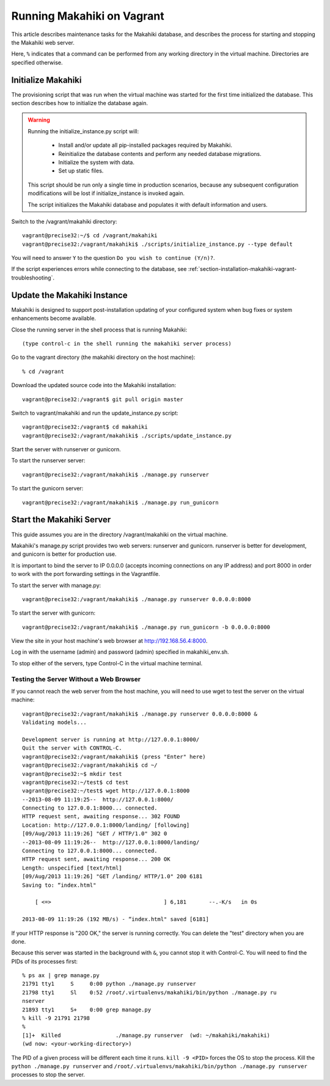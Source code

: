 .. _section-installation-makahiki-vagrant-running-makahiki-vagrant:

Running Makahiki on Vagrant
===========================

This article describes maintenance tasks for the Makahiki database, 
and describes the process for starting and stopping the Makahiki web 
server.

Here, ``%`` indicates that a command can be performed from 
any working directory in the virtual machine. Directories 
are specified otherwise.

Initialize Makahiki
-------------------

The provisioning script that was run when the virtual machine was started for 
the first time initialized the database. This section describes how to 
initialize the database again.

.. warning:: Running the initialize_instance.py script will:

     * Install and/or update all pip-installed packages required by Makahiki.
     * Reinitialize the database contents and perform any needed database migrations.
     * Initialize the system with data.
     * Set up static files.

   This script should be run only a single time in production scenarios, because 
   any subsequent configuration modifications will be lost if initialize_instance 
   is invoked again.

   The script initializes the Makahiki database and populates it with default 
   information and users.

Switch to the /vagrant/makahiki directory::

  vagrant@precise32:~/$ cd /vagrant/makahiki
  vagrant@precise32:/vagrant/makahiki$ ./scripts/initialize_instance.py --type default

You will need to answer ``Y`` to the question ``Do you wish to continue (Y/n)?``.

If the script experiences errors while connecting to the database, see 
:ref:`section-installation-makahiki-vagrant-troubleshooting`.

Update the Makahiki Instance
----------------------------

Makahiki is designed to support post-installation updating of your configured 
system when bug fixes or system enhancements become available.

Close the running server in the shell process that is running Makahiki::

  (type control-c in the shell running the makahiki server process)

Go to the vagrant directory (the makahiki directory on the host machine)::

  % cd /vagrant

Download the updated source code into the Makahiki installation::

  vagrant@precise32:/vagrant$ git pull origin master

Switch to vagrant/makahiki and run the update_instance.py script::

  vagrant@precise32:/vagrant$ cd makahiki
  vagrant@precise32:/vagrant/makahiki$ ./scripts/update_instance.py

Start the server with runserver or gunicorn.

To start the runserver server::

  vagrant@precise32:/vagrant/makahiki$ ./manage.py runserver

To start the gunicorn server::

  vagrant@precise32:/vagrant/makahiki$ ./manage.py run_gunicorn

Start the Makahiki Server
-------------------------

This guide assumes you are in the directory /vagrant/makahiki on the 
virtual machine.

Makahiki's manage.py script provides two web servers: runserver and gunicorn.
runserver is better for development, and gunicorn is better for production use. 

It is important to bind the server to IP 0.0.0.0 (accepts incoming connections 
on any IP address) and port 8000 in order to work with the port forwarding 
settings in the Vagrantfile.

To start the server with manage.py::

  vagrant@precise32:/vagrant/makahiki$ ./manage.py runserver 0.0.0.0:8000

To start the server with gunicorn::

  vagrant@precise32:/vagrant/makahiki$ ./manage.py run_gunicorn -b 0.0.0.0:8000

View the site in your host machine's web browser at http://192.168.56.4:8000.

Log in with the username (admin) and password (admin) specified in 
makahiki_env.sh. 

To stop either of the servers, type Control-C in the virtual machine terminal.

Testing the Server Without a Web Browser
****************************************

If you cannot reach the web server from the host machine, you will need to 
use wget to test the server on the virtual machine::

  vagrant@precise32:/vagrant/makahiki$ ./manage.py runserver 0.0.0.0:8000 &
  Validating models...
  
  Development server is running at http://127.0.0.1:8000/
  Quit the server with CONTROL-C.
  vagrant@precise32:/vagrant/makahiki$ (press "Enter" here)
  vagrant@precise32:/vagrant/makahiki$ cd ~/
  vagrant@precise32:~$ mkdir test
  vagrant@precise32:~/test$ cd test
  vagrant@precise32:~/test$ wget http://127.0.0.1:8000
  --2013-08-09 11:19:25--  http://127.0.0.1:8000/
  Connecting to 127.0.0.1:8000... connected.
  HTTP request sent, awaiting response... 302 FOUND
  Location: http://127.0.0.1:8000/landing/ [following]
  [09/Aug/2013 11:19:26] "GET / HTTP/1.0" 302 0
  --2013-08-09 11:19:26--  http://127.0.0.1:8000/landing/
  Connecting to 127.0.0.1:8000... connected.
  HTTP request sent, awaiting response... 200 OK
  Length: unspecified [text/html]
  [09/Aug/2013 11:19:26] "GET /landing/ HTTP/1.0" 200 6181
  Saving to: “index.html"
  
      [ <=>                                   ] 6,181       --.-K/s   in 0s

  2013-08-09 11:19:26 (192 MB/s) - “index.html" saved [6181]

If your HTTP response is "200 OK," the server is running correctly. You can 
delete the "test" directory when you are done.

Because this server was started in the background with ``&``, you cannot stop 
it with Control-C. You will need to find the PIDs of its processes first::

  % ps ax | grep manage.py
  21791 tty1     S     0:00 python ./manage.py runserver
  21798 tty1     Sl    0:52 /root/.virtualenvs/makahiki/bin/python ./manage.py ru
  nserver
  21893 tty1     S+    0:00 grep manage.py
  % kill -9 21791 21798
  % 
  [1]+  Killed                 ./manage.py runserver  (wd: ~/makahiki/makahiki)
  (wd now: <your-working-directory>)

The PID of a given process will be different each time it runs. ``kill -9 <PID>`` 
forces the OS to stop the process. Kill the ``python ./manage.py runserver`` 
and ``/root/.virtualenvs/makahiki/bin/python ./manage.py runserver`` processes 
to stop the server.




